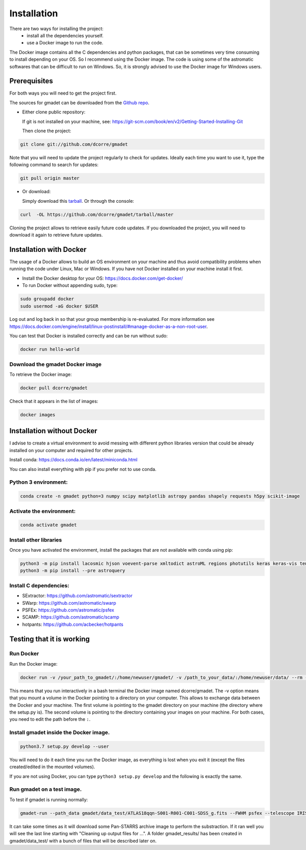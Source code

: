 .. highlight:: shell

============
Installation
============

There are two ways for installing the project:
     * install all the dependencies yourself.
     * use a Docker image to run the code.

The Docker image contains all the C dependencies and python packages, that can be sometimes very time consuming to install depending on your OS. So I recommend using the Docker image.
The code is using some of the astromatic softwares that can be difficult to run on Windows. So, it is strongly advised  to use the Docker image for Windows users. 


Prerequisites
-------------

For both ways you will need to get the project first. 

The sources for gmadet can be downloaded from the `Github repo`_.

* Either clone public repository:

  If git is not installed on your machine, see: https://git-scm.com/book/en/v2/Getting-Started-Installing-Git

  Then clone the project:

.. code-block:: console

    git clone git://github.com/dcorre/gmadet

Note that you will need to update the project regularly to check for updates. Ideally each time you want to use it, type the following command to search for updates:

.. code-block:: console

    git pull origin master


* Or download:

  Simply download this `tarball`_. Or through the console: 

.. code-block:: console

    curl  -OL https://github.com/dcorre/gmadet/tarball/master

Cloning the project allows to retrieve easily future code updates. If you downloaded the project, you will need to download it again to retrieve future updates.


Installation with Docker
------------------------

The usage of a Docker allows to build an OS environment on your machine and thus avoid compatibility problems when running the code under Linux, Mac or Windows. If you have not Docker installed on your machine install it first.   

* Install the Docker desktop for your OS: https://docs.docker.com/get-docker/

* To run Docker without appending sudo, type:

.. code-block:: console
   
   sudo groupadd docker
   sudo usermod -aG docker $USER

Log out and log back in so that your group membership is re-evaluated. For more information see https://docs.docker.com/engine/install/linux-postinstall/#manage-docker-as-a-non-root-user.

You can test that Docker is installed correctly and can be run without sudo:

.. code-block:: console

   docker run hello-world


Download the gmadet Docker image
^^^^^^^^^^^^^^^^^^^^^^^^^^^^^^^^

To retrieve the Docker image:

.. code-block:: console

   docker pull dcorre/gmadet

Check that it appears in the list of images:

.. code-block:: console

   docker images


Installation without Docker
---------------------------

I advise to create a virtual environment to avoid messing with different python libraries version that could be already installed on your computer and required for other projects.

Install conda: https://docs.conda.io/en/latest/miniconda.html

You can also install everything with pip if you prefer not to use conda.

Python 3 environment:
^^^^^^^^^^^^^^^^^^^^^^^^^^^^^^^^^^^^^

.. code-block:: console
 
    conda create -n gmadet python=3 numpy scipy matplotlib astropy pandas shapely requests h5py scikit-image


Activate the environment:
^^^^^^^^^^^^^^^^^^^^^^^^^

.. code-block:: console
 
    conda activate gmadet 


Install other libraries
^^^^^^^^^^^^^^^^^^^^^^^

Once you have activated the environment, install the packages that are not available with conda using pip:

.. code-block:: console
 
    python3 -m pip install lacosmic hjson voevent-parse xmltodict astroML regions photutils keras keras-vis tensorflow cython regions  opencv-python-headless
    python3 -m pip install --pre astroquery

Install C dependencies:
^^^^^^^^^^^^^^^^^^^^^^^

* SExtractor: https://github.com/astromatic/sextractor
* SWarp: https://github.com/astromatic/swarp
* PSFEx: https://github.com/astromatic/psfex
* SCAMP: https://github.com/astromatic/scamp
* hotpants: https://github.com/acbecker/hotpants


.. _Github repo: https://github.com/dcorre/gmadet
.. _tarball: https://github.com/dcorre/gmadet/tarball/master


Testing that it is working
--------------------------

Run Docker
^^^^^^^^^^^^^^

Run the Docker image:

.. code-block:: console

   docker run -v /your_path_to_gmadet/:/home/newuser/gmadet/ -v /path_to_your_data/:/home/newuser/data/ --rm -it dcorre/gmadet

This means that you run interactively in a bash terminal the Docker image named dcorre/gmadet.
The -v option means that you mount a volume in the Docker pointing to a directory on your computer. This allows to exchange data between the Docker and your machine. The first volume is pointing to the gmadet directory on your machine (the directory where the setup.py is). The second volume is pointing to the directory containing your images on your machine. For both cases, you need to edit the path before the ``:``.


Install gmadet inside the Docker image.
^^^^^^^^^^^^^^^^^^^^^^^^^^^^^^^^^^^^^^^

.. code-block:: console

   python3.7 setup.py develop --user

You will need to do it each time you run the Docker image, as everything is lost when you exit it (except the files created/edited in the mounted volumes).

If you are not using Docker, you can type ``python3 setup.py develop`` and the following is exactly the same.


Run gmadet on a test image.
^^^^^^^^^^^^^^^^^^^^^^^^^^^

To test if gmadet is running normally:

.. code-block:: console

   gmadet-run --path_data gmadet/data_test/ATLAS18qqn-S001-R001-C001-SDSS_g.fits --FWHM psfex --telescope IRIS --doAstrometry scamp --doSub ps1

It can take some times as it will download some Pan-STARRS archive image to perform the substraction. If it ran well you will see the last line starting with "Cleaning up output files for ...".
A folder gmadet_results/ has been created in gmadet/data_test/ with a bunch of files that will be described later on.

